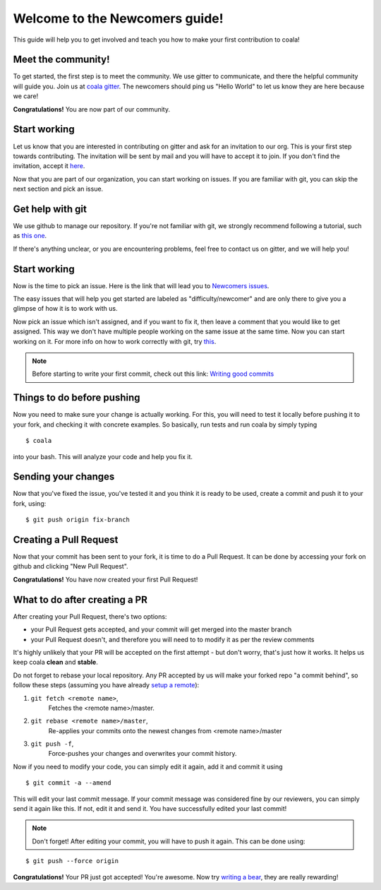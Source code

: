 Welcome to the Newcomers guide!
===============================

This guide will help you to get involved and teach you how to make your first
contribution to coala!

Meet the community!
-------------------

To get started, the first step is to meet the community. We use gitter to
communicate, and there the helpful community will guide you. Join us at `coala gitter <https://gitter.im/coala-analyzer/coala/>`_.
The newcomers should ping us "Hello World" to let us know they are here
because we care!

**Congratulations!** You are now part of our community.

Start working
-------------

Let us know that you are interested in contributing on gitter and ask for an
invitation to our org. This is your first step towards contributing.
The invitation will be sent by mail and you will have to accept
it to join. If you don't find the invitation, accept it `here <https://github.com/coala-analyzer>`_.

Now that you are part of our organization, you can start working on issues.
If you are familiar with git, you can skip the next section and pick an issue.


Get help with git
-----------------

We use github to manage our repository. If you're not familiar with git, we
strongly recommend following a tutorial, such as `this one <https://try.github.io/levels/1/challenges/1>`_.

If there's anything unclear, or you are encountering problems, feel free
to contact us on gitter, and we will help you!

Start working
-------------

Now is the time to pick an issue.
Here is the link that will lead you to `Newcomers issues <https://github.com/issues?utf8=%E2%9C%93&q=is%3Aopen+is%3Aissue+user%3Acoala-analyzer+label%3Adifficulty%2Fnewcomer>`_.

.. seealso::

    For more information about what bears are, please check the following link: `Writing bears <http://coala.readthedocs.org/en/latest/Users/Tutorials/Writing_Bears.html>`_

The easy issues that will help you get started are labeled as
"difficulty/newcomer" and are only there to give you a glimpse of how it is
to work with us.

Now pick an issue which isn't assigned, and if you want to fix
it, then leave a comment that you would like to get assigned. This way
we don't have multiple people working on the same issue at the same time.
Now you can start working on it.
For more info on how to work correctly with git, try `this <https://github.com/coala-analyzer/coala/wiki/Getting-Started-to-Contribute#a-little-git-advice>`_.

.. note::

    Before starting to write your first commit, check out this link:
    `Writing good commits <http://coala.readthedocs.org/en/latest/Getting_Involved/Writing_Good_Commits.html>`_

Things to do before pushing
---------------------------

Now you need to make sure your change is actually working. For this, you will
need to test it locally before pushing it to your fork, and checking it with
concrete examples. So basically, run tests and run coala by simply typing

::

    $ coala

into your bash. This will analyze your code and help you fix it.

.. seealso::

    `Executing tests <http://coala.readthedocs.org/en/latest/Getting_Involved/Testing.html>`_

Sending your changes
--------------------

Now that you've fixed the issue, you've tested it and you think it is ready
to be used, create a commit and push it to your fork, using:

::

    $ git push origin fix-branch

Creating a Pull Request
-----------------------

Now that your commit has been sent to your fork, it is time
to do a Pull Request. It can be done by accessing your fork on github and
clicking "New Pull Request".

**Congratulations!** You have now created your first Pull Request!

What to do after creating a PR
------------------------------

After creating your Pull Request, there's two options:

- your Pull Request gets accepted, and your commit will get merged into the
  master branch
- your Pull Request doesn't, and therefore you will need to to modify it as per
  the review comments

It's highly unlikely that your PR will be accepted on the first attempt - but
don't worry, that's just how it works. It helps us keep coala
**clean** and **stable**.

.. seealso::

    `Review Process <http://coala.readthedocs.org/en/latest/Getting_Involved/Review.html>`_.

Do not forget to rebase your local repository. Any PR accepted by us will make
your forked repo "a commit behind", so follow these steps (assuming you have
already `setup a remote <http://coala.readthedocs.org/en/latest/Users/Tutorials/Git_Help.html#getting-to-work>`_):

1. ``git fetch <remote name>``,
    Fetches the <remote name>/master.
2. ``git rebase <remote name>/master``,
    Re-applies your commits onto the newest changes from <remote name>/master
3. ``git push -f``,
    Force-pushes your changes and overwrites your commit history.

Now if you need to modify your code, you can simply edit it again, add it and
commit it using

::

    $ git commit -a --amend

This will edit your last commit message. If your commit message was considered
fine by our reviewers, you can simply send it again like this. If not, edit it
and send it. You have successfully edited your last commit!

.. note::

    Don't forget! After editing your commit, you will have to push it again.
    This can be done using:

::

    $ git push --force origin

**Congratulations!** Your PR just got accepted! You're awesome.
Now try `writing a bear <http://coala.readthedocs.org/en/latest/Users/Tutorials/Writing_Bears.html>`_,
they are really rewarding!
